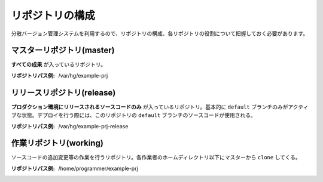 リポジトリの構成
================

分散バージョン管理システムを利用するので、リポジトリの構成、各リポジトリの役割について把握しておく必要があります。

.. image:: static/repository_00.png

マスターリポジトリ(master)
--------------------------

**すべての成果** が入っているリポジトリ。

:リポジトリパス例: /var/hg/example-prj

リリースリポジトリ(release)
---------------------------

**プロダクション環境にリリースされるソースコードのみ** が入っているリポジトリ。基本的に ``default`` ブランチのみがアクティブな状態。デプロイを行う際には、このリポジトリの ``default`` ブランチのソースコードが使用される。

:リポジトリパス例: /var/hg/example-prj-release

作業リポジトリ(working)
-----------------------

ソースコードの追加変更等の作業を行うリポジトリ。各作業者のホームディレクトリ以下にマスターから ``clone`` してくる。

:リポジトリパス例: /home/programmer/example-prj
